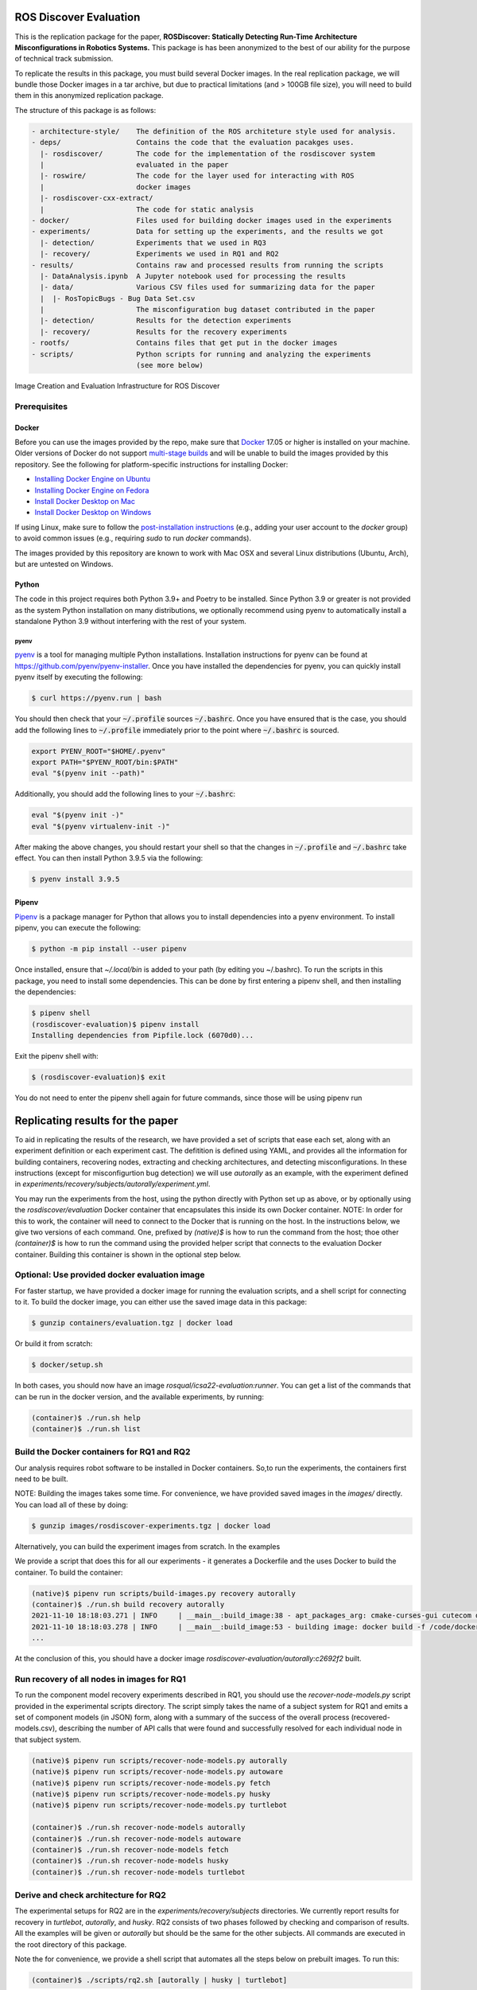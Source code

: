 ROS Discover Evaluation
=======================

This is the replication package for the paper, **ROSDiscover: Statically Detecting Run-Time Architecture Misconfigurations in Robotics Systems.**
This package is has been anonymized to the best of our ability for the purpose of technical track submission.

To replicate the results in this package, you must build several Docker images.
In the real replication package, we will bundle those Docker images in a tar archive, but due to practical limitations (and > 100GB file size),
you will need to build them in this anonymized replication package.

The structure of this package is as follows:

.. code::
  
  - architecture-style/    The definition of the ROS architeture style used for analysis.
  - deps/                  Contains the code that the evaluation pacakges uses.
    |- rosdiscover/        The code for the implementation of the rosdiscover system
    |                      evaluated in the paper
    |- roswire/            The code for the layer used for interacting with ROS
    |                      docker images
    |- rosdiscover-cxx-extract/
    |                      The code for static analysis
  - docker/                Files used for building docker images used in the experiments
  - experiments/           Data for setting up the experiments, and the results we got
    |- detection/          Experiments that we used in RQ3
    |- recovery/           Experiments we used in RQ1 and RQ2
  - results/               Contains raw and processed results from running the scripts
    |- DataAnalysis.ipynb  A Jupyter notebook used for processing the results
    |- data/               Various CSV files used for summarizing data for the paper
    |  |- RosTopicBugs - Bug Data Set.csv
    |                      The misconfiguration bug dataset contributed in the paper
    |- detection/          Results for the detection experiments
    |- recovery/           Results for the recovery experiments
  - rootfs/                Contains files that get put in the docker images
  - scripts/               Python scripts for running and analyzing the experiments
                           (see more below)


Image Creation and Evaluation Infrastructure for ROS Discover

Prerequisites
-------------

Docker
~~~~~~

Before you can use the images provided by the repo, make sure that `Docker
<https://www.docker.com/>`_ 17.05 or higher is installed on your machine.
Older versions of Docker do not support `multi-stage builds
<https://docs.docker.com/develop/develop-images/multistage-build/>`_ and will
be unable to build the images provided by this repository.
See the following for platform-specific instructions for installing Docker:

* `Installing Docker Engine on Ubuntu <https://docs.docker.com/engine/install/ubuntu>`_
* `Installing Docker Engine on Fedora <https://docs.docker.com/engine/install/fedora>`_
* `Install Docker Desktop on Mac <https://docs.docker.com/docker-for-mac/install>`_
* `Install Docker Desktop on Windows <https://docs.docker.com/docker-for-windows/install>`_

If using Linux, make sure to follow the
`post-installation instructions <https://docs.docker.com/engine/install/linux-postinstall>`_
(e.g., adding your user account to the `docker` group) to avoid common
issues (e.g., requiring `sudo` to run `docker` commands).

The images provided by this repository are known to work with
Mac OSX and several Linux distributions (Ubuntu, Arch), but are untested
on Windows.

Python
~~~~~~

The code in this project requires both Python 3.9+ and Poetry to be installed.
Since Python 3.9 or greater is not provided as the system Python installation on
many distributions, we optionally recommend using pyenv to automatically install
a standalone Python 3.9 without interfering with the rest of your system.


pyenv
.....

`pyenv <https://github.com/pyenv/pyenv>`_ is a tool for managing multiple Python installations.
Installation instructions for pyenv can be found at https://github.com/pyenv/pyenv-installer.
Once you have installed the dependencies for pyenv, you can quickly install
pyenv itself by executing the following:

.. code:: command

  $ curl https://pyenv.run | bash

You should then check that your :code:`~/.profile` sources :code:`~/.bashrc`.
Once you have ensured that is the case, you should add the following lines to
:code:`~/.profile` immediately prior to the point where :code:`~/.bashrc` is
sourced.

.. code:: command

  export PYENV_ROOT="$HOME/.pyenv"
  export PATH="$PYENV_ROOT/bin:$PATH"
  eval "$(pyenv init --path)"


Additionally, you should add the following lines to your :code:`~/.bashrc`:

.. code:: command

  eval "$(pyenv init -)"
  eval "$(pyenv virtualenv-init -)"

After making the above changes, you should restart your shell so that the changes
in :code:`~/.profile` and :code:`~/.bashrc` take effect. You can then install
Python 3.9.5 via the following:

.. code:: command

  $ pyenv install 3.9.5

Pipenv
~~~~~~

`Pipenv <https://pypi.org/project/pipenv/>`_ is a package manager for Python that allows you to install dependencies into a
pyenv environment. To install pipenv, you can execute the following:

.. code:: command

  $ python -m pip install --user pipenv
  
Once installed, ensure that `~/.local/bin` is added to your path (by editing you ~/.bashrc). To run the scripts in this package, you need to install some dependencies. This can be done by first entering a pipenv shell, and then installing the dependencies:

.. code:: command

  $ pipenv shell
  (rosdiscover-evaluation)$ pipenv install
  Installing dependencies from Pipfile.lock (6070d0)...
  
Exit the pipenv shell with:

.. code:: command

  $ (rosdiscover-evaluation)$ exit
  
You do not need to enter the pipenv shell again for future commands, since those will be using pipenv run

Replicating results for the paper
=================================
To aid in replicating the results of the research, we have provided a set of scripts that ease each set, along with an experiment definition or
each experiment cast. The defitition is defined using YAML, and provides all the information for building containers, recovering nodes, extracting
and checking architectures, and detecting misconfigurations. In these instructions (except for misconfigurtion bug detection) we will use `autorally`
as an example, with the experiment defined in `experiments/recovery/subjects/autorally/experiment.yml`.

You may run the experiments from the host, using the python directly with Python set up as above, or by optionally
using the `rosdiscover/evaluation` Docker container that encapsulates this inside its own Docker container. NOTE: In
order for this to work, the container will need to connect to the Docker that is running on the host. In the
instructions below, we give two versions of each command. One, prefixed by `(native)$` is how to run the command
from the host; thoe other `(container)$` is how to run the command using the provided helper script that connects to
the evaluation Docker container. Building this container is shown in the optional step below.

Optional: Use provided docker evaluation image
----------------------------------------------

For faster startup, we have provided a docker image for running the evaluation scripts, and a shell script for
connecting to it. To build the docker image, you can either use the saved image data in this package:

.. code::

  $ gunzip containers/evaluation.tgz | docker load

Or build it from scratch:

.. code::

  $ docker/setup.sh

In both cases, you should now have an image `rosqual/icsa22-evaluation:runner`. You can get a list of the commands that can
be run in the docker version, and the available experiments, by running:

.. code::

  (container)$ ./run.sh help
  (container)$ ./run.sh list

Build the Docker containers for RQ1 and RQ2
-------------------------------------------

Our analysis requires robot software to be installed in Docker containers.
So,to run the experiments, the containers first need to be built.

NOTE: Building the images takes some time. For convenience, we have provided saved images in the `images/`
directly. You can load all of these by doing:

.. code::

  $ gunzip images/rosdiscover-experiments.tgz | docker load

Alternatively, you can build the experiment images from scratch. In the examples

We provide a script that does this for all our experiments - it generates a Dockerfile and the uses Docker to build the container. To build the container:

.. code::

  (native)$ pipenv run scripts/build-images.py recovery autorally
  (container)$ ./run.sh build recovery autorally
  2021-11-10 18:18:03.271 | INFO     | __main__:build_image:38 - apt_packages_arg: cmake-curses-gui cutecom doxygen libglademm-2.4-1v5 libglademm-2.4-dev libgtkglextmm-x11-1.2 libgtkglextmm-x11-1.2-dev libgtkmm-2.4-1v5 libraw1394-11 libusb-1.0-0 libusb-dev openssh-server synaptic texinfo ros-melodic-rqt-publisher ros-melodic-gazebo-ros-pkgs
  2021-11-10 18:18:03.278 | INFO     | __main__:build_image:53 - building image: docker build -f /code/docker/Dockerfile --build-arg COMMON_ROOTFS=docker/rootfs --build-arg CUDA_VERSION='11-4' --build-arg APT_PACKAGES='cmake-curses-gui cutecom doxygen libglademm-2.4-1v5 libglademm-2.4-dev libgtkglextmm-x11-1.2 libgtkglextmm-x11-1.2-dev libgtkmm-2.4-1v5 libraw1394-11 libusb-1.0-0 libusb-dev openssh-server synaptic texinfo ros-melodic-rqt-publisher ros-melodic-gazebo-ros-pkgs' --build-arg BUILD_COMMAND='catkin build -DCMAKE_EXPORT_COMPILE_COMMANDS=1' --build-arg DIRECTORY=experiments/recovery/subjects/autorally --build-arg ROSINSTALL_FILENAME=pkgs.rosinstall --build-arg DISTRO=melodic . -t rosdiscover-experiments/autorally:c2692f2
  ...
  
At the conclusion of this, you should have a docker image `rosdiscover-evaluation/autorally:c2692f2` built.


Run recovery of all nodes in images for RQ1
-------------------------------------------

To run the component model recovery experiments described in RQ1, you should use the `recover-node-models.py` script provided in the experimental scripts directory.
The script simply takes the name of a subject system for RQ1 and emits a set of component models (in JSON) form, along with a summary of the success of the overall process (recovered-models.csv), describing the number of API calls that were found and successfully resolved for each individual node in that subject system.

.. code::

  (native)$ pipenv run scripts/recover-node-models.py autorally
  (native)$ pipenv run scripts/recover-node-models.py autoware
  (native)$ pipenv run scripts/recover-node-models.py fetch
  (native)$ pipenv run scripts/recover-node-models.py husky
  (native)$ pipenv run scripts/recover-node-models.py turtlebot

  (container)$ ./run.sh recover-node-models autorally
  (container)$ ./run.sh recover-node-models autoware
  (container)$ ./run.sh recover-node-models fetch
  (container)$ ./run.sh recover-node-models husky
  (container)$ ./run.sh recover-node-models turtlebot


Derive and check architecture for RQ2
-------------------------------------

The experimental setups for RQ2 are in the `experiments/recovery/subjects` directories. We currently report results for recovery in `turtlebot`, `autorally`, and  `husky`. RQ2 consists of two phases followed by checking and comparison of results. All the examples will be given or `autorally` but should be the same for the other subjects. All commands are executed in the root directory of this package.

Note the for convenience, we provide a shell script that automates all the steps below on prebuilt images. To run this:

.. code::

  (container)$ ./scripts/rq2.sh [autorally | husky | turtlebot]

If no arguments are given, the script will run through all three cases.


1. Derived the ground truth by observing the running system.

.. code::

   (native)$ pipenv run scripts/observe-system.py autorally
   (container)$ ./run.sh observe autorally
   
This will take a while to run because it needs to start the robot, start a mission, and then observe the architecture multiple times. In the end, a YML representation of the architecture will be placed in `experiments/recovery/subjects/autorally/observed.architecture.yml`. 

To check the architecure

2. Run ROSDiscover to statically recover the system.

.. code::

  (native)$ pipenv run scripts/recover-system.py recovery autorally
  (container)$ ./run.sh recover recovery autorally
  INFO: reconstructing architecture for image [rosdiscover-experiments/autorally:c2692f2]
  ...
  INFO: applying remapping from [/camera/left/camera_info] to [/left_camera/camera_info]
  INFO: applying remapping from [/camera/right/camera_info] to [/right_camera/camera_info]
  INFO: statically recovered system architecture for image [rosdiscover-experiments/autorally:c2692f2]
  
This will process the launch files supplied in the `experiment.yml` and produce the architecture in `experiments/recovery/subjects/autorally/recovered.architecture.yml`. The first time this is run it may take some time because it needs to statically analyze the source for the nodes mentioned in the launch files, but thereafter those results are cached and the analysis will run more quickly.

3. Check and compare the architectures of the observed and recovered systems. This involves three steps.
  a. Produce and check the architecture of the observed system

.. code::

  (native)$ pipenv run scripts/check-architecture.py observed experiments/recovery/subjects/autorally/experiment.yml
  (container)$ ./run.sh check observed recovery autorally
  INFO: Writing Acme to /code/experiments/recovery/subjects/autorally/recovered.architecture.acme
  INFO: Writing Acme to /code/experiments/recovery/subjects/autorally/recovered.architecture.acme
  INFO: Checking architecture...
  Checking architecture...
  ...
  ground_truth_republisher  publishes to an unsubscribed topic: '/ground_truth/state'. But there is a subscriber(s) waypointFollower._pose_estimate_sub 
  with a similar name that subscribes to a similar message type. ground_truth_republisher was launched from unknown.
 
The result is placed in experiments/recovery/subjects/autorally/observed.architecture.acme
  
  b. Produce and check the architecture of the recovered system
  
.. code::

  (native)$ pipenv run scripts/check-architecture.py recovered experiments/recovery/subjects/autorally/experiment.yml
  (container)$ ./run.sh check recovered recovery autorally
  INFO: Writing Acme to /code/experiments/recovery/subjects/autorally/recovered.architecture.acme
  INFO: Writing Acme to /code/experiments/recovery/subjects/autorally/recovered.architecture.acme
  INFO: Checking architecture...
  Checking architecture...
  ...
  ground_truth_republisher  publishes to an unsubscribed topic: '/ground_truth/state'. But there is a subscriber(s) waypointFollower._pose_estimate_sub 
  with a similar name that subscribes to a similar message type. ground_truth_republisher was launched from /ros_ws/src/autorally/autorally_gazebo/launch
  /autoRallyTrackGazeboSim.launch.

The result is placed in experiments/recovery/subjects/autorally/recovered.architecture.acme
  
  c. Compare the architectures
  
.. code::

  (native)$ pipenv run scripts/compare-recovered-observed.py autorally
  (container)$ ./run.sh compare autorally

The comparison output is placed in `experiments/recovery/subjects/autorally/compare.observed-recovered.log`. The analyzed results used in the paper are in `experiments/recovery/subjects/autorally/observed.recovered.compare.csv`.


If you look at the file `experiments/recovery/subjects/autorally/observed.recovered.compare.csv` (**TODO: Add link to result in repo**), it is divided into five sections. 

1. Observed architecture summary. This summarizes the observed architceture. It is a summarization of `experiments/recovery/subjects/autorally/observed.architecture.acme`
2. Recovered architecture summary. This summarizes the recovered architecture. It is a summarization of `experiments/recovery/subjects/autorally/recovered.architecture.acme` 
3. Provenance information. This summarizes the component models used in recovery that were handwritten and recovered.
4. Side-by-side comparison: This gives a side by side comparison of the details of the architecture, giving topics etc that were observed for a node, those that were recovered. Upper case elements are those that appear in both the observed and recovered architectures, those in lower case only appear in one.
5. Differences: A summary of the statistics for over-approximation/under-approximation for the whole system (not that in `observed.recovered.compare.csv` we divide these numbers into handwritten and recovered, and only use the recovered metrics in the paper.

Run configuration mismatch bug detection for RQ3
------------------------------------------------

To run configuration mismatch bugs for RQ3 involves building another set of Docker images that build the system representing the system at the time the misconfiguration was extant and the time at which it was fixd. Like the other RQs, we use use the same scripts for building these images. We will use the example of the `autorally-01` bug which is an error that was introduced into the `autorally_core/launch/stateEstimator.launch` file that incorrectly remapped a topic. The format of the experiment definition for detection replciation is different to the other experiment defintions, containing information on how to build the buggy and fixed docker images, the errors that are expected to be found, and defintion of a reproducer node that guarantees use of the broken connector. To build the images:

.. code::

  (native)$ pipenv run scripts/build-images.py detection autorally-01
  (container)$ ./run.sh build detection autorally-01
  ...
  
To check that the error is detected in the buggy version, and disappears in the fixed version:

.. code::

  (native)$ pipenv scripts/check-architecture.py detected detection autorally-01
  (container)$ ./run.sh check detected detection autorally-01

One complication for replicating RQ3 is that it sometimes wasn't possible to restore the version of the robot software at the time that the bug was extant. Instead, we forward ported these bugs into the docker images from RQ1&2. Unfortunately, seeding the bugs is currently not yet as automated as the rest of the replication package - the docker images will need to be built explicitly. For the cases in which we needed to forward port, we included a separate experiment definition (e.g., `experiment-reproduced.yml` and a Dockerfile each to build the buggy version that seeds the error into the correct containers, and the fixed version (in cases it needed to be different from the original version). To build these requires using the Docker command explicitly, e.g., for `husky-04`:

.. code::

  $ docker build -t rosdiscover-evaluation/husky:husky-04-buggy -f experiments/detection/subjects/husky-04/Dockerfile-reproduce-error experiments/detection/subjects/husky-04/
  $ docker build -t rosdiscover-evaluation/husky:husky-04-fixed -f experiments/detection/subjects/husky-04/Dockerfile-reproduce-fixed experiments/detection/subjects/husky-04/
  
Note that the name of the image (e.g., `rosdiscover-evaluation/husky:husky-04-fixed`) has to be the same as the one
referred to in `experiment-reproduced.yml`.

The misconfiguration detection can be done in the same was as above (i.e., `check-architecture.yml detected .../experiment-reproduced.yml`).

Results Data
============

Raw results
-----------

The replication package also provides results that we used in the paper. Data for each detection case is in

.. code::

  results/detection/subjects/[autorally-N, autoware-N, ...]

For each case where we could duplicate the misconfiguration, there is a `buggy.architecture.[yml,acme]`,
`fixed.architecture/[yml,acme]` that define the architecture recovered and an `error-report.csv` that reports whether
we captured the misconfiguration error or not.

The results for the recovery case is in:

.. code::

  results/recovery/subjects/[autorally, husky, ...]

Each case has the following files:

.. code::

  [recovered,obeserved].architecture.[yml,acme]   - recovered and observed architectures
  compare.observed-recovered.txt                  - a human readable summary of the comparison
  observed.recovered.[compare,errors].csv         - a CSV version of the comparison results,
                                                    with errors detected
  recovery.rosdiscover.yml                        - a script generated config file passed to rosdiscover
  recovered-models.csv                            - a list of models recovered for RQ1 and the accuracy
                                                    metrics

Processed Results and Data Analysis
-----------------------------------

In order to produce the results presented in the paper, we combined the results into various files that can
be analyzed by a Jupyter notebook. These can be reproduced.

The data collected for the experiments of RQ1 are in these files:

- results/data/RQ1 node model recovery results - autorally.csv
- results/data/RQ1 node model recovery results - autoware.csv
- results/data/RQ1 node model recovery results - fetch.csv
- results/data/RQ1 node model recovery results - husky.csv
- results/data/RQ1 node model recovery results - turtlebot.csv

The data collected for the experiments of RQ2 are in these files:

- results/data/RQ2 Observed Architecture - Comparison.csv
- results/data/RQ2 Observed Architecture - Models.csv
- results/data/RQ2 Observed Architecture - Node-Level Comparision.csv
- results/data/RQ2 Observed Architecture - Summary.csv

To reproduce the comparison files, you can run:

.. code::

  (native)$ pipenv scripts/gather-rq2-results.py
  (container)$ ./run.sh gather-rq2

This pulls information out of the `compare.observed.recovered.csv` files into the Comparison csvs mentioned above.
They can the be analyzed like mentioned below.

The data collected for the experiments of RQ3 is in: results/data/RosTopicBugs - RQ3 - Results Table.csv

The Jupyer Notebook in results/DataAnalysis.ipynb uses these results to aggregate them to produce the numbers in the paper. To run this analysis, you can run the following command locally via pipenv: (TODO: add Docker-based instructions.)

.. code::

   $ pipenv run jupyter notebook results/DataAnalysis.ipynb

